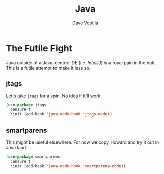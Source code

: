#+TITLE: Java
#+AUTHOR: Dave Voutila
#+EMAIL: voutilad@gmail.com

* The Futile Fight
  Java outside of a Java-centric IDE (i.e. /IntelliJ/) is a royal pain
  in the butt. This is a futile attempt to make it less so.

** jtags
   Let's take =jtags= for a spin. No idea if it'll work.

   #+BEGIN_SRC emacs-lisp
     (use-package jtags
       :ensure t
       :init (add-hook 'java-mode-hook 'jtags-mode))
   #+END_SRC

** smartparens
   This might be useful elsewhere. For now we copy Howard and try it
   out in Java land.

   #+BEGIN_SRC emacs-lisp
     (use-package smartparens
       :ensure t
       :init (add-hook 'java-mode-hook 'smartparens-mode))
   #+END_SRC
